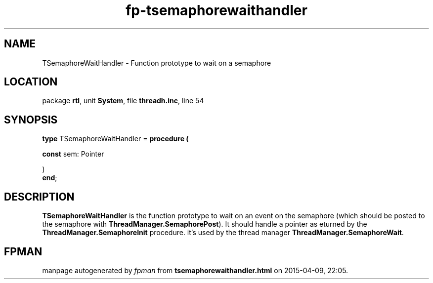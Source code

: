 .\" file autogenerated by fpman
.TH "fp-tsemaphorewaithandler" 3 "2014-03-14" "fpman" "Free Pascal Programmer's Manual"
.SH NAME
TSemaphoreWaitHandler - Function prototype to wait on a semaphore
.SH LOCATION
package \fBrtl\fR, unit \fBSystem\fR, file \fBthreadh.inc\fR, line 54
.SH SYNOPSIS
\fBtype\fR TSemaphoreWaitHandler = \fBprocedure (


 \fBconst \fRsem: Pointer


)\fR
.br
\fBend\fR;
.SH DESCRIPTION
\fBTSemaphoreWaitHandler\fR is the function prototype to wait on an event on the semaphore (which should be posted to the semaphore with \fBThreadManager.SemaphorePost\fR). It should handle a pointer as eturned by the \fBThreadManager.SemaphoreInit\fR procedure. it's used by the thread manager \fBThreadManager.SemaphoreWait\fR.


.SH FPMAN
manpage autogenerated by \fIfpman\fR from \fBtsemaphorewaithandler.html\fR on 2015-04-09, 22:05.

